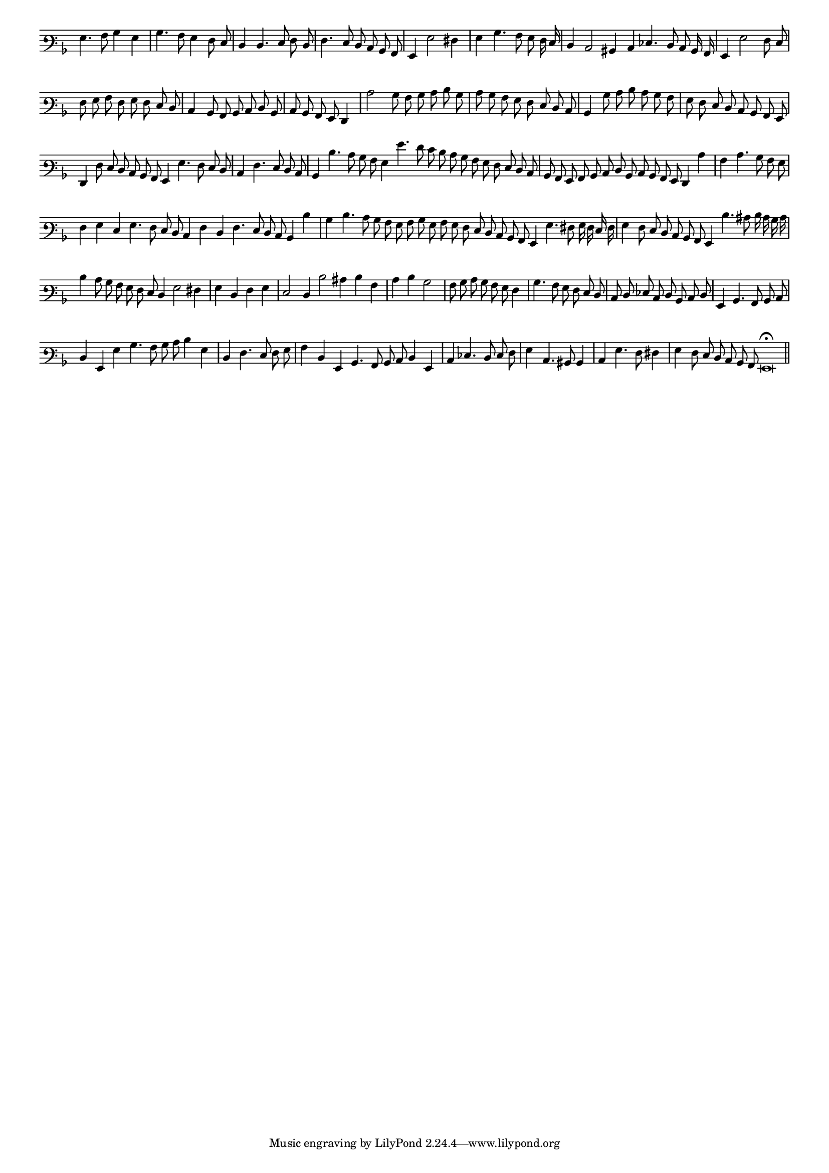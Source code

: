 \version "2.12.3"

#(set-global-staff-size 15)
\paper { indent = #0 }
\layout {
	\context {
		\Score
		\override SpacingSpanner #'uniform-stretching = ##t
	}
}
<<
\new Staff \with {
	\remove "Time_signature_engraver"
}
\relative c' {
        #(set-accidental-style 'forget)
        \autoBeamOff
	\time 2/2
	\clef varbaritone
	\key d \minor
        \cadenzaOn
	g4. a8 bes4 g \bar "|"
	bes4. a8 g4 f8 e \bar "|"
	d4 d4. e8 f d \bar "|"
	f4. e8 d c bes a \bar "|"
	g4 g'2 fis4 \bar "|"
	g4 bes4. a8 g f16 e \bar "|"
	d4 c2 bis4 c ees4. d8 c bes16 a \bar "|"
	g4 g'2 f8 e \bar "|"
	f8 g a f g f e d \bar "|"
	c4 bes8 a bes c d bes \bar "|"
        c8 bes a g f4 \bar "|"
	c''2 bes8 a bes c d bes \bar "|"
	c8 bes a g f e d c \bar "|"
	bes4 bes'8 c d c bes a \bar "|"
	g8 f e d c bes a g \bar "|"
	f4 f'8 e d c bes a g4 g'4. f8 e d \bar "|"
	c4 f4. e8 d c \bar "|"
	bes4 d'4. c8 bes a g4 g'4. f8 e d c bes a g f e d c \bar "|"
	bes8 a g a bes c d bes c bes a g f4 c'' \bar "|"
	a4 c4. bes8 a g \bar "|"
	f4 g e g4. f8 e d c4 f d f4. e8 d c bes4 d'4 \bar "|"
	bes4 d4. c8 bes a g a bes g a g f e d c bes a g4 g'4. fis8 g16 f e f \bar "|"
	g4 f8 e d c bes a g4 d''4. cis8 d16 c bes c \bar "|"
	d4 c8 bes a g f e d4 g2 fis4 \bar "|"
	g4 d f g \bar "|"
	e2 d4 d'2 cis4 d a \bar "|"
	c4 d bes2 \bar "|"
	a8 bes c bes a g f4 \bar "|"
	bes4. a8 g f e d \bar "|"
	c8 d ees c d bes c d \bar "|"
	g,4 bes4. a8 bes c \bar "|"
	d4 g, g' bes4. a8 bes c d4 g, \bar "|"
	d4 f4. e8 f g \bar "|"
	a4 d, g, bes4. a8 bes c d4 g, \bar "|"
	c4 ees4. d8 e f \bar "|"
	g4 c,4. bis8 bes4 \bar "|"
	c4 g'4. f8 fis4 \bar "|"
	g4 f8 e d c bes a g\breve\fermata \bar"||"
}
>>
